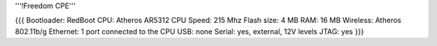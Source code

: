 '''!Freedom CPE'''

{{{
Bootloader: RedBoot
CPU: Atheros AR5312
CPU Speed: 215 Mhz
Flash size: 4 MB
RAM: 16 MB
Wireless: Atheros 802.11b/g
Ethernet: 1 port connected to the CPU
USB: none
Serial: yes, external, 12V levels
JTAG: yes
}}}
